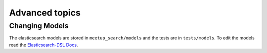Advanced topics
=====================================

Changing Models
---------------

The elasticsearch models are stored in ``meetup_search/models`` and the tests are in ``tests/models``. To edit the
models read the `Elasticsearch-DSL Docs <https://elasticsearch-dsl.readthedocs.io/en/latest/persistence.html>`_.

